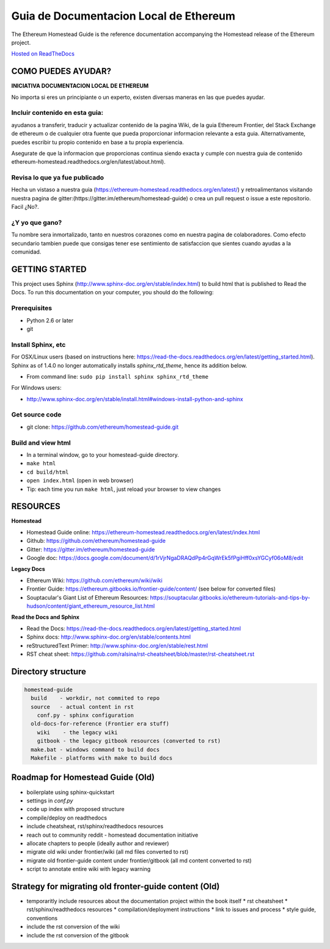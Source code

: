 **********************************************************
Guia de Documentacion Local de Ethereum
**********************************************************
|Gitter|

.. |Gitter| image:: https://badges.gitter.im/ethereum/homestead-guide.svg
   :target: https://gitter.im/ethereum/homestead-guide?utm_source=badge&utm_medium=badge&utm_campaign=pr-badge

The Ethereum Homestead Guide is the reference documentation accompanying the Homestead release of the Ethereum project.

`Hosted on ReadTheDocs`_

COMO PUEDES AYUDAR?
================================================================================
**INICIATIVA DOCUMENTACION LOCAL DE ETHEREUM**

No importa si eres un principiante o un experto, existen diversas maneras en las que puedes ayudar.

Incluir contenido en esta guia:
--------------------------------------------------------------------------------
ayudanos a transferir, traducir y actualizar contenido de la pagina Wiki, de la guia Ethereum Frontier, del Stack Exchange de ethereum o de cualquier otra fuente que pueda proporcionar informacion relevante a esta guia. Alternativamente, puedes escribir tu propio contenido en base a tu propia experiencia.

Asegurate de que la informacion que proporcionas continua siendo exacta y cumple con nuestra guia de contenido ethereum-homestead.readthedocs.org/en/latest/about.html).

Revisa lo que ya fue publicado
--------------------------------------------------------------------------------
Hecha un vistaso a nuestra guia (https://ethereum-homestead.readthedocs.org/en/latest/) y retroalimentanos visitando nuestra pagina de gitter:(https://gitter.im/ethereum/homestead-guide) o crea un pull request o issue a este repositorio. Facil ¿No?.

¿Y yo que gano?
--------------------------------------------------------------------------------
Tu nombre sera inmortalizado, tanto en nuestros corazones como en nuestra pagina de colaboradores.
Como efecto secundario tambien puede que consigas tener ese sentimiento de satisfaccion que sientes cuando ayudas a la comunidad.

GETTING STARTED
======================

This project uses Sphinx (http://www.sphinx-doc.org/en/stable/index.html) to build html that is published to Read the Docs. To run this documentation on your computer, you should do the following:

Prerequisites
--------------------------------------------------------------------------------
* Python 2.6 or later
* git

Install Sphinx, etc
--------------------------------------------------------------------------------
For OSX/Linux users (based on instructions here: https://read-the-docs.readthedocs.org/en/latest/getting_started.html). Sphinx as of 1.4.0 no longer automatically installs `sphinx_rtd_theme`, hence its addition below.

* From command line: ``sudo pip install sphinx sphinx_rtd_theme``

For Windows users:

* http://www.sphinx-doc.org/en/stable/install.html#windows-install-python-and-sphinx

Get source code
--------------------------------------------------------------------------------
* git clone: https://github.com/ethereum/homestead-guide.git

Build and view html
--------------------------------------------------------------------------------
* In a terminal window, go to your homestead-guide directory.
* ``make html``
* ``cd build/html``
* ``open index.html`` (open in web browser)
* Tip: each time you run ``make html``, just reload your browser to view changes


RESOURCES
================================================================================

**Homestead**

* Homestead Guide online: https://ethereum-homestead.readthedocs.org/en/latest/index.html
* Github: https://github.com/ethereum/homestead-guide
* Gitter: https://gitter.im/ethereum/homestead-guide
* Google doc: https://docs.google.com/document/d/1rVjrNgaDRAQdPp4rGqWrEk5fPgiHff0xsYGCyf06oM8/edit

**Legacy Docs**

* Ethereum Wiki: https://github.com/ethereum/wiki/wiki
* Frontier Guide: https://ethereum.gitbooks.io/frontier-guide/content/ (see below for converted files)
* Souptacular's Giant List of Ethereum Resources: https://souptacular.gitbooks.io/ethereum-tutorials-and-tips-by-hudson/content/giant_ethereum_resource_list.html

**Read the Docs and Sphinx**

- Read the Docs: https://read-the-docs.readthedocs.org/en/latest/getting_started.html
- Sphinx docs: http://www.sphinx-doc.org/en/stable/contents.html
- reStructuredText Primer: http://www.sphinx-doc.org/en/stable/rest.html
- RST cheat sheet: https://github.com/ralsina/rst-cheatsheet/blob/master/rst-cheatsheet.rst

Directory structure
=========================

.. code-block::

    homestead-guide
      build    - workdir, not commited to repo
      source   - actual content in rst
        conf.py - sphinx configuration
      old-docs-for-reference (Frontier era stuff)
        wiki    - the legacy wiki
        gitbook - the legacy gitbook resources (converted to rst)
      make.bat - windows command to build docs
      Makefile - platforms with make to build docs


Roadmap for Homestead Guide (Old)
================================================================================

* boilerplate using sphinx-quickstart
* settings in `conf.py`
* code up index with proposed structure
* compile/deploy on readthedocs
* include cheatsheat, rst/sphinx/readthedocs resources
* reach out to community reddit - homestead documentation initiative
* allocate chapters to people (ideally author and reviewer)
* migrate old wiki under frontier/wiki (all md files converted to rst)
* migrate old frontier-guide content under frontier/gitbook (all md content converted to rst)
* script to annotate entire wiki with legacy warning

Strategy for migrating old fronter-guide content (Old)
========================================================

* temporaritly include resources about the documentation project within the book itself
  * rst cheatsheet
  * rst/sphinx/readthedocs resources
  * compilation/deployment instructions
  * link to issues and process
  * style guide, conventions
* include the rst conversion of the wiki
* include the rst conversion of the gitbook

.. _Hosted on ReadTheDocs: https://ethereum-homestead.readthedocs.org/en/latest/
